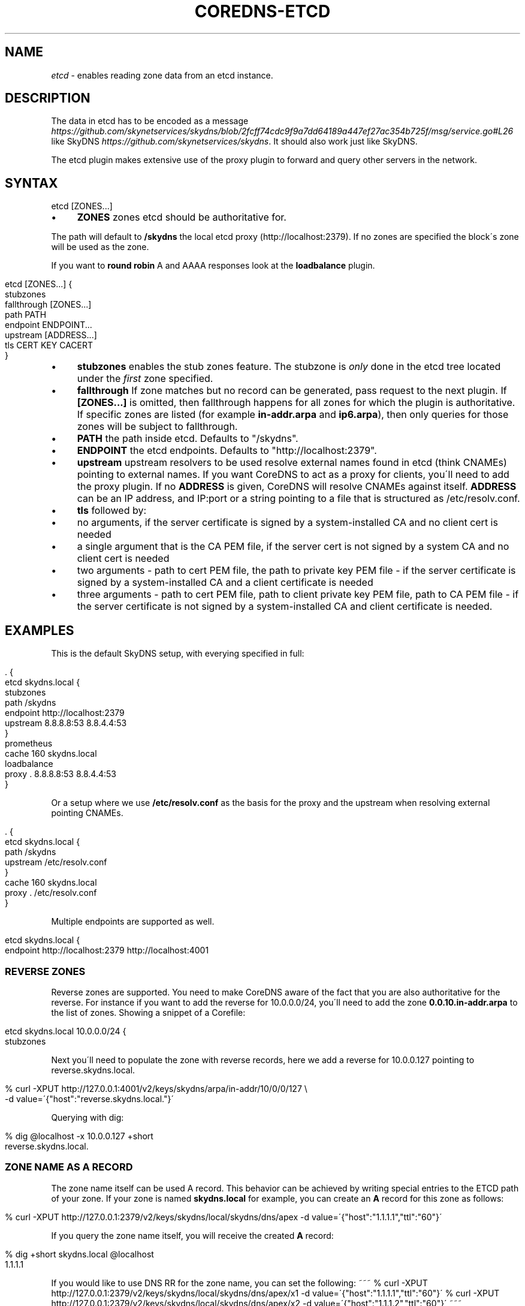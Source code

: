 .\" generated with Ronn/v0.7.3
.\" http://github.com/rtomayko/ronn/tree/0.7.3
.
.TH "COREDNS\-ETCD" "7" "June 2018" "CoreDNS" "CoreDNS plugins"
.
.SH "NAME"
\fIetcd\fR \- enables reading zone data from an etcd instance\.
.
.SH "DESCRIPTION"
The data in etcd has to be encoded as a message \fIhttps://github\.com/skynetservices/skydns/blob/2fcff74cdc9f9a7dd64189a447ef27ac354b725f/msg/service\.go#L26\fR like SkyDNS \fIhttps://github\.com/skynetservices/skydns\fR\. It should also work just like SkyDNS\.
.
.P
The etcd plugin makes extensive use of the proxy plugin to forward and query other servers in the network\.
.
.SH "SYNTAX"
.
.nf

etcd [ZONES\.\.\.]
.
.fi
.
.IP "\(bu" 4
\fBZONES\fR zones etcd should be authoritative for\.
.
.IP "" 0
.
.P
The path will default to \fB/skydns\fR the local etcd proxy (http://localhost:2379)\. If no zones are specified the block\'s zone will be used as the zone\.
.
.P
If you want to \fBround robin\fR A and AAAA responses look at the \fBloadbalance\fR plugin\.
.
.IP "" 4
.
.nf

etcd [ZONES\.\.\.] {
    stubzones
    fallthrough [ZONES\.\.\.]
    path PATH
    endpoint ENDPOINT\.\.\.
    upstream [ADDRESS\.\.\.]
    tls CERT KEY CACERT
}
.
.fi
.
.IP "" 0
.
.IP "\(bu" 4
\fBstubzones\fR enables the stub zones feature\. The stubzone is \fIonly\fR done in the etcd tree located under the \fIfirst\fR zone specified\.
.
.IP "\(bu" 4
\fBfallthrough\fR If zone matches but no record can be generated, pass request to the next plugin\. If \fB[ZONES\.\.\.]\fR is omitted, then fallthrough happens for all zones for which the plugin is authoritative\. If specific zones are listed (for example \fBin\-addr\.arpa\fR and \fBip6\.arpa\fR), then only queries for those zones will be subject to fallthrough\.
.
.IP "\(bu" 4
\fBPATH\fR the path inside etcd\. Defaults to "/skydns"\.
.
.IP "\(bu" 4
\fBENDPOINT\fR the etcd endpoints\. Defaults to "http://localhost:2379"\.
.
.IP "\(bu" 4
\fBupstream\fR upstream resolvers to be used resolve external names found in etcd (think CNAMEs) pointing to external names\. If you want CoreDNS to act as a proxy for clients, you\'ll need to add the proxy plugin\. If no \fBADDRESS\fR is given, CoreDNS will resolve CNAMEs against itself\. \fBADDRESS\fR can be an IP address, and IP:port or a string pointing to a file that is structured as /etc/resolv\.conf\.
.
.IP "\(bu" 4
\fBtls\fR followed by:
.
.IP "\(bu" 4
no arguments, if the server certificate is signed by a system\-installed CA and no client cert is needed
.
.IP "\(bu" 4
a single argument that is the CA PEM file, if the server cert is not signed by a system CA and no client cert is needed
.
.IP "\(bu" 4
two arguments \- path to cert PEM file, the path to private key PEM file \- if the server certificate is signed by a system\-installed CA and a client certificate is needed
.
.IP "\(bu" 4
three arguments \- path to cert PEM file, path to client private key PEM file, path to CA PEM file \- if the server certificate is not signed by a system\-installed CA and client certificate is needed\.
.
.IP "" 0

.
.IP "" 0
.
.SH "EXAMPLES"
This is the default SkyDNS setup, with everying specified in full:
.
.IP "" 4
.
.nf

\&\. {
    etcd skydns\.local {
        stubzones
        path /skydns
        endpoint http://localhost:2379
        upstream 8\.8\.8\.8:53 8\.8\.4\.4:53
    }
    prometheus
    cache 160 skydns\.local
    loadbalance
    proxy \. 8\.8\.8\.8:53 8\.8\.4\.4:53
}
.
.fi
.
.IP "" 0
.
.P
Or a setup where we use \fB/etc/resolv\.conf\fR as the basis for the proxy and the upstream when resolving external pointing CNAMEs\.
.
.IP "" 4
.
.nf

\&\. {
    etcd skydns\.local {
        path /skydns
        upstream /etc/resolv\.conf
    }
    cache 160 skydns\.local
    proxy \. /etc/resolv\.conf
}
.
.fi
.
.IP "" 0
.
.P
Multiple endpoints are supported as well\.
.
.IP "" 4
.
.nf

etcd skydns\.local {
    endpoint http://localhost:2379 http://localhost:4001
\.\.\.
.
.fi
.
.IP "" 0
.
.SS "REVERSE ZONES"
Reverse zones are supported\. You need to make CoreDNS aware of the fact that you are also authoritative for the reverse\. For instance if you want to add the reverse for 10\.0\.0\.0/24, you\'ll need to add the zone \fB0\.0\.10\.in\-addr\.arpa\fR to the list of zones\. Showing a snippet of a Corefile:
.
.IP "" 4
.
.nf

etcd skydns\.local 10\.0\.0\.0/24 {
    stubzones
\.\.\.
.
.fi
.
.IP "" 0
.
.P
Next you\'ll need to populate the zone with reverse records, here we add a reverse for 10\.0\.0\.127 pointing to reverse\.skydns\.local\.
.
.IP "" 4
.
.nf

% curl \-XPUT http://127\.0\.0\.1:4001/v2/keys/skydns/arpa/in\-addr/10/0/0/127 \e
    \-d value=\'{"host":"reverse\.skydns\.local\."}\'
.
.fi
.
.IP "" 0
.
.P
Querying with dig:
.
.IP "" 4
.
.nf

% dig @localhost \-x 10\.0\.0\.127 +short
reverse\.skydns\.local\.
.
.fi
.
.IP "" 0
.
.SS "ZONE NAME AS A RECORD"
The zone name itself can be used A record\. This behavior can be achieved by writing special entries to the ETCD path of your zone\. If your zone is named \fBskydns\.local\fR for example, you can create an \fBA\fR record for this zone as follows:
.
.IP "" 4
.
.nf

% curl \-XPUT http://127\.0\.0\.1:2379/v2/keys/skydns/local/skydns/dns/apex \-d value=\'{"host":"1\.1\.1\.1","ttl":"60"}\'
.
.fi
.
.IP "" 0
.
.P
If you query the zone name itself, you will receive the created \fBA\fR record:
.
.IP "" 4
.
.nf

% dig +short skydns\.local @localhost
1\.1\.1\.1
.
.fi
.
.IP "" 0
.
.P
If you would like to use DNS RR for the zone name, you can set the following: ~~~ % curl \-XPUT http://127\.0\.0\.1:2379/v2/keys/skydns/local/skydns/dns/apex/x1 \-d value=\'{"host":"1\.1\.1\.1","ttl":"60"}\' % curl \-XPUT http://127\.0\.0\.1:2379/v2/keys/skydns/local/skydns/dns/apex/x2 \-d value=\'{"host":"1\.1\.1\.2","ttl":"60"}\' ~~~
.
.P
If you query the zone name now, you will get the following response:
.
.IP "" 4
.
.nf

dig +short skydns\.local @localhost
1\.1\.1\.1
1\.1\.1\.2
.
.fi
.
.IP "" 0
.
.P
If you would like to use \fBAAAA\fR records for the zone name too, you can set the following: ~~~ % curl \-XPUT http://127\.0\.0\.1:2379/v2/keys/skydns/local/skydns/dns/apex/x3 \-d value=\'{"host":"2003::8:1","ttl":"60"}\' % curl \-XPUT http://127\.0\.0\.1:2379/v2/keys/skydns/local/skydns/dns/apex/x4 \-d value=\'{"host":"2003::8:2","ttl":"60"}\' ~~~
.
.P
If you query the zone name now for \fBAAAA\fR now, you will get the following response: ~~~ sh dig +short skydns\.local AAAA @localhost 2003::8:1 2003::8:2 ~~~
.
.SH "BUGS"
Only the etcdv2 protocol is supported\.
